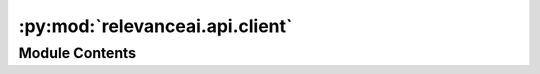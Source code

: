 :py:mod:`relevanceai.api.client`
================================

.. py:module:: relevanceai.api.client

.. autoapi-nested-parse::

   Batch client to allow for batch insertions/retrieval and encoding



Module Contents
---------------

.. py:class:: BatchAPIClient(project, api_key)



   Batch API client

   .. py:method:: batch_insert(self)


   .. py:method:: batch_get_and_edit(self, dataset_id: str, chunk_size: int, bulk_edit: Callable)

      Batch get the documents and return the documents



